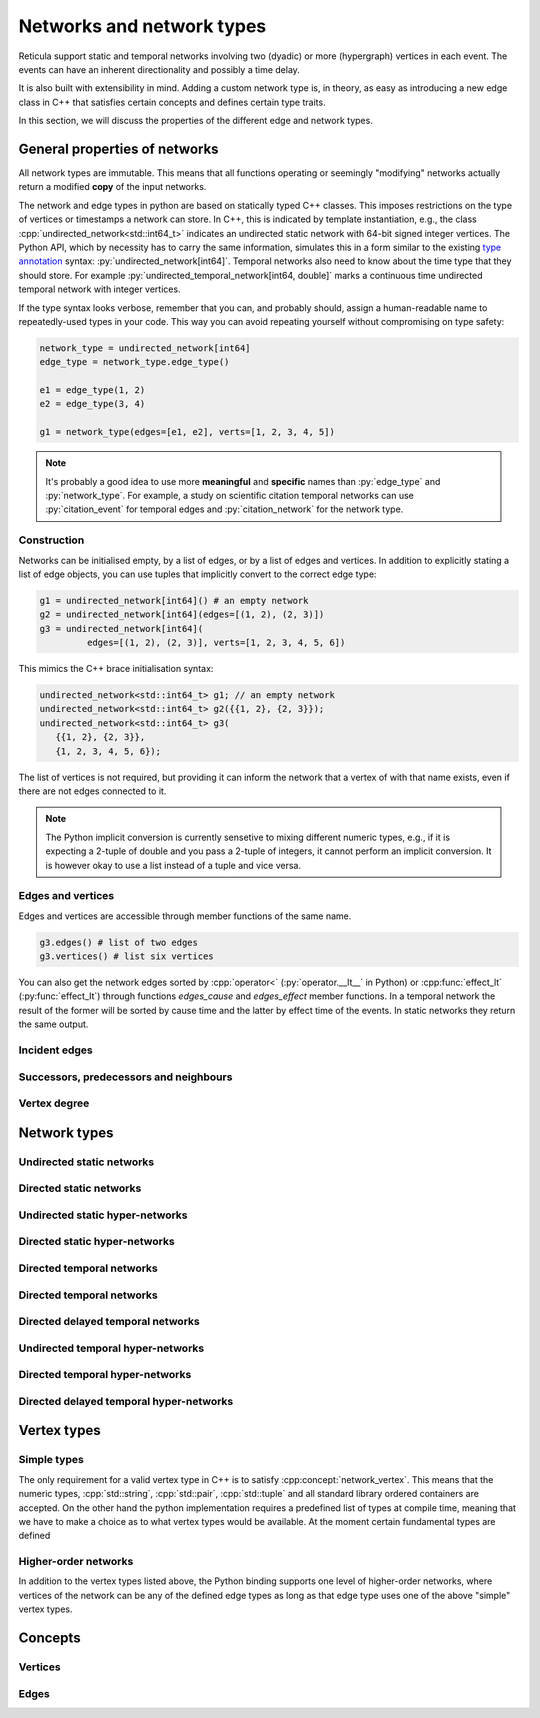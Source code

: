 Networks and network types
==========================

Reticula support static and temporal networks involving two (dyadic) or more
(hypergraph) vertices in each event. The events can have an inherent
directionality and possibly a time delay.

It is also built with extensibility in mind. Adding a custom network type is, in
theory, as easy as introducing a new edge class in C++ that satisfies certain
concepts and defines certain type traits.

In this section, we will discuss the properties of the different edge and
network types.


General properties of networks
------------------------------

All network types are immutable. This means that all functions operating or
seemingly "modifying" networks actually return a modified **copy** of the input
networks.

The network and edge types in python are based on statically typed C++ classes.
This imposes restrictions on the type of vertices or timestamps a network can
store. In C++, this is indicated by template instantiation, e.g., the class
:cpp:`undirected_network<std::int64_t>` indicates an undirected static
network with 64-bit signed integer vertices. The Python API, which by necessity
has to carry the same information, simulates this in a form similar to the
existing `type annotation`_ syntax: :py:`undirected_network[int64]`.
Temporal networks also need to know about the time type that they should store.
For example :py:`undirected_temporal_network[int64, double]`
marks a continuous time undirected temporal network with integer vertices.

If the type syntax looks verbose, remember that you can, and probably should,
assign a human-readable name to repeatedly-used types in your code. This way you
can avoid repeating yourself without compromising on type safety:

.. code-block:: python

      network_type = undirected_network[int64]
      edge_type = network_type.edge_type()

      e1 = edge_type(1, 2)
      e2 = edge_type(3, 4)

      g1 = network_type(edges=[e1, e2], verts=[1, 2, 3, 4, 5])

.. note:: It's probably a good idea to use more **meaningful** and **specific**
  names than :py:`edge_type` and :py:`network_type`. For example, a study on
  scientific citation temporal networks can use :py:`citation_event` for
  temporal edges and :py:`citation_network` for the network type.

.. _`type annotation`: https://docs.python.org/3/library/typing.html


Construction
^^^^^^^^^^^^

Networks can be initialised empty, by a list of edges, or by a list of edges and
vertices. In addition to explicitly stating a list of edge objects, you can use
tuples that implicitly convert to the correct edge type:

.. code-block:: python

      g1 = undirected_network[int64]() # an empty network
      g2 = undirected_network[int64](edges=[(1, 2), (2, 3)])
      g3 = undirected_network[int64](
               edges=[(1, 2), (2, 3)], verts=[1, 2, 3, 4, 5, 6])


This mimics the C++ brace initialisation syntax:

.. code-block:: cpp

      undirected_network<std::int64_t> g1; // an empty network
      undirected_network<std::int64_t> g2({{1, 2}, {2, 3}});
      undirected_network<std::int64_t> g3(
         {{1, 2}, {2, 3}},
         {1, 2, 3, 4, 5, 6});


The list of vertices is not required, but providing it can inform the network
that a vertex of with that name exists, even if there are not edges connected
to it.

.. note::
   The Python implicit conversion is currently sensetive to mixing different
   numeric types, e.g., if it is expecting a 2-tuple of double and you pass a
   2-tuple of integers, it cannot perform an implicit conversion. It is however
   okay to use a list instead of a tuple and vice versa.


Edges and vertices
^^^^^^^^^^^^^^^^^^

Edges and vertices are accessible through member functions of the same name.

.. code-block:: python

      g3.edges() # list of two edges
      g3.vertices() # list six vertices

You can also get the network edges sorted by :cpp:`operator<`
(:py:`operator.__lt__` in Python) or :cpp:func:`effect_lt`
(:py:func:`effect_lt`) through functions `edges_cause` and `edges_effect`
member functions. In a temporal network the result of the former will be sorted
by cause time and the latter by effect time of the events. In static networks
they return the same output.

Incident edges
^^^^^^^^^^^^^^

Successors, predecessors and neighbours
^^^^^^^^^^^^^^^^^^^^^^^^^^^^^^^^^^^^^^^

Vertex degree
^^^^^^^^^^^^^

..
  in hypergraphs and temporal networks



Network types
-------------

.. cpp:class:: template <network_edge EdgeT> network<EdgeT>


Undirected static networks
^^^^^^^^^^^^^^^^^^^^^^^^^^
.. cpp:class:: template <network_vertex VertT> \
   undirected_network<VertT>

.. py:class:: undirected_network[vertex_type]


Directed static networks
^^^^^^^^^^^^^^^^^^^^^^^^
.. cpp:class:: template <network_vertex VertT> \
   directed_network<VertT>

.. py:class:: directed_network[vertex_type]


Undirected static hyper-networks
^^^^^^^^^^^^^^^^^^^^^^^^^^^^^^^^
.. cpp:class:: template <network_vertex VertT> \
   undirected_hypernetwork<VertT>

.. py:class:: undirected_hypernetwork[vertex_type]


Directed static hyper-networks
^^^^^^^^^^^^^^^^^^^^^^^^^^^^^^
.. cpp:class:: template <network_vertex VertT> \
   directed_hypernetwork<VertT>

.. py:class:: directed_hypernetwork[vertex_type]


Directed temporal networks
^^^^^^^^^^^^^^^^^^^^^^^^^^
.. cpp:class:: template <network_vertex VertT, typename TimeT> \
   undirected_temporal_network<VertT, TimeT>

.. py:class:: undirected_temporal_network[vertex_type, time_type]

Directed temporal networks
^^^^^^^^^^^^^^^^^^^^^^^^^^
.. cpp:class:: template <network_vertex VertT, typename TimeT> \
   directed_temporal_network<VertT, TimeT>

.. py:class:: directed_temporal_network[vertex_type, time_type]


Directed delayed temporal networks
^^^^^^^^^^^^^^^^^^^^^^^^^^^^^^^^^^
.. cpp:class:: template <network_vertex VertT, typename TimeT> \
   directed_delayed_temporal_network<VertT, TimeT>

.. py:class:: directed_delayed_temporal_network[vertex_type, time_type]


Undirected temporal hyper-networks
^^^^^^^^^^^^^^^^^^^^^^^^^^^^^^^^^^
.. cpp:class:: template <network_vertex VertT, typename TimeT> \
   undirected_temporal_hypernetwork<VertT, TimeT>

.. py:class:: undirected_temporal_hypernetwork[vertex_type, time_type]

Directed temporal hyper-networks
^^^^^^^^^^^^^^^^^^^^^^^^^^^^^^^^
.. cpp:class:: template <network_vertex VertT, typename TimeT> \
   directed_temporal_hypernetwork<VertT, TimeT>

.. py:class:: directed_temporal_hypernetwork[vertex_type, time_type]

Directed delayed temporal hyper-networks
^^^^^^^^^^^^^^^^^^^^^^^^^^^^^^^^^^^^^^^^
.. cpp:class:: template <network_vertex VertT, typename TimeT> \
   directed_delayed_temporal_hypernetwork<VertT, TimeT>

.. py:class:: directed_delayed_temporal_hypernetwork[\
   vertex_type, time_type]

..
   A list of acceptible vertex types and time types
   A list of edge/network types, their properties (what they store)


.. _vertex-types:

Vertex types
------------

Simple types
^^^^^^^^^^^^
The only requirement for a valid vertex type in C++ is to satisfy
:cpp:concept:`network_vertex`. This means that the numeric types,
:cpp:`std::string`, :cpp:`std::pair`, :cpp:`std::tuple` and all standard library
ordered containers are accepted. On the other hand the python implementation
requires a predefined list of types at compile time, meaning that we have to
make a choice as to what vertex types would be available. At the moment certain
fundamental types are defined

.. py:class:: int64

  Corresponding to :cpp:`std::int64_t` 64-bit signed integers.

.. py:class:: double

  Corresponding to :cpp:`double` double precision floating-point type, almost
  always an implementation of the IEEE-754 binary64 format.

.. py:class:: string

  Corresponding to :cpp:`std::string`.

.. py:class:: pair[type1, type2]

  Corresponding to :cpp:`std::pair<Type1, Type2>`.

Higher-order networks
^^^^^^^^^^^^^^^^^^^^^

In addition to the vertex types listed above, the Python binding supports
one level of higher-order networks, where vertices of the network can be any of
the defined edge types as long as that edge type uses one of the above "simple"
vertex types.

Concepts
--------

Vertices
^^^^^^^^

.. cpp:concept:: template <typename T> network_vertex

  Any type that is totally ordered (satisfies :cpp:`std::totally_ordered<T>`)
  and hashable with the struct :cpp:struct:`hash` can be a network vertex.

.. cpp:concept:: template <typename T> integer_vertex

  A :cpp:concept:`network_vertex` that is also an arithmetic integer type,
  i.e., trait :cpp:`std::numeric_limits<T>::is_integer` should have a true value
  for that type.

Edges
^^^^^

.. cpp:concept:: template <typename T> network_edge

  Any type can be a network edge if it is totally ordered (satisfies
  :cpp:`std::totally_ordered<T>`), hashable with both :cpp:`std::hash` and
  :cpp:struct:`hash`, defines a :cpp:`VertexType` member type and certain
  function members: :cpp:`mutated_verts()`, :cpp:`mutator_verts()`,
  :cpp:`is_incident(VertexType v)`, :cpp:`is_in_incident(VertexType v)` and
  :cpp:`is_out_incident(VertexType v)`.

  The type must also provide specialisations for :cpp:func:`effect_lt` and
  :cpp:func:`adjacent`.

..
   network_edge, static edge and temporal edge concepts

